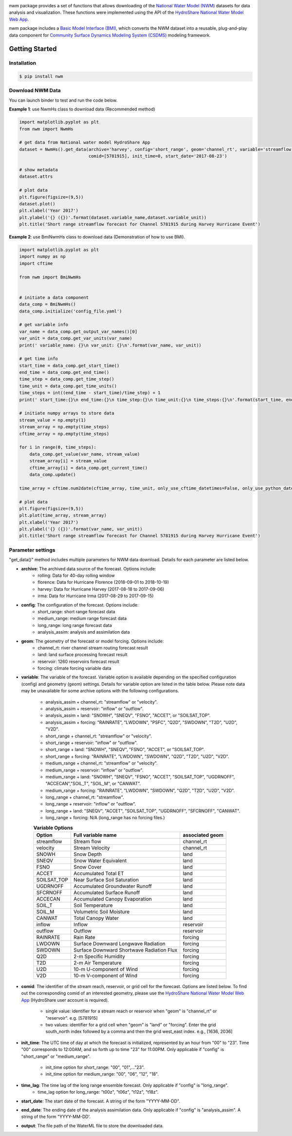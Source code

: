 .. image:: _static/nwm_logo.png
    :align: center
    :scale: 120%
    :alt: nwm
    :target: https://nwm.readthedocs.io/


nwm package provides a set of functions that allows downloading of the `National Water Model
(NWM) <https://water.noaa.gov/about/nwm>`_ datasets for data analysis and visualization.
These functions were implemented using the API of the
`HydroShare National Water Model Web App <https://hs-apps.hydroshare.org/apps/nwm-forecasts/>`_.

nwm package includes a `Basic Model Interface (BMI) <https://bmi.readthedocs.io/en/latest/>`_,
which converts the NWM dataset into a reusable, plug-and-play data component for
`Community Surface Dynamics Modeling System (CSDMS) <https://csdms.colorado.edu/wiki/Main_Page>`_ modeling framework.


Getting Started
===============

Installation
++++++++++++

.. code-block:: console

    $ pip install nwm


Download NWM Data
+++++++++++++++++++++

You can launch binder to test and run the code below. |binder|

**Example 1**: use NwmHs class to download data (Recommended method)

.. code-block:: python

    import matplotlib.pyplot as plt
    from nwm import NwmHs

    # get data from National water model HydroShare App
    dataset = NwmHs().get_data(archive='harvey', config='short_range', geom='channel_rt', variable='streamflow',
                               comid=[5781915], init_time=0, start_date='2017-08-23')

    # show metadata
    dataset.attrs

    # plot data
    plt.figure(figsize=(9,5))
    dataset.plot()
    plt.xlabel('Year 2017')
    plt.ylabel('{} ({})'.format(dataset.variable_name,dataset.variable_unit))
    plt.title('Short range streamflow forecast for Channel 5781915 during Harvey Hurricane Event')


|ts_plot|

**Example 2**: use BmiNwmHs class to download data (Demonstration of how to use BMI).

.. code-block:: python

    import matplotlib.pyplot as plt
    import numpy as np
    import cftime

    from nwm import BmiNwmHs


    # initiate a data component
    data_comp = BmiNwmHs()
    data_comp.initialize('config_file.yaml')

    # get variable info
    var_name = data_comp.get_output_var_names()[0]
    var_unit = data_comp.get_var_units(var_name)
    print(' variable_name: {}\n var_unit: {}\n'.format(var_name, var_unit))

    # get time info
    start_time = data_comp.get_start_time()
    end_time = data_comp.get_end_time()
    time_step = data_comp.get_time_step()
    time_unit = data_comp.get_time_units()
    time_steps = int((end_time - start_time)/time_step) + 1
    print(' start_time:{}\n end_time:{}\n time_step:{}\n time_unit:{}\n time_steps:{}\n'.format(start_time, end_time, time_step, time_unit, time_steps))

    # initiate numpy arrays to store data
    stream_value = np.empty(1)
    stream_array = np.empty(time_steps)
    cftime_array = np.empty(time_steps)

    for i in range(0, time_steps):
        data_comp.get_value(var_name, stream_value)
        stream_array[i] = stream_value
        cftime_array[i] = data_comp.get_current_time()
        data_comp.update()

    time_array = cftime.num2date(cftime_array, time_unit, only_use_cftime_datetimes=False, only_use_python_datetimes=True)

    # plot data
    plt.figure(figsize=(9,5))
    plt.plot(time_array, stream_array)
    plt.xlabel('Year 2017')
    plt.ylabel('{} ({})'.format(var_name, var_unit))
    plt.title('Short range streamflow forecast for Channel 5781915 during Harvey Hurricane Event')



Parameter settings
+++++++++++++++++++
"get_data()" method includes multiple parameters for NWM data download. Details for each parameter are listed below.


* **archive**: The archived data source of the forecast. Options include:
    * rolling: Data for 40-day rolling window
    * florence: Data for Hurricane Florence (2018-09-01 to 2018-10-19)
    * harvey: Data for Hurricane Harvey (2017-08-18 to 2017-09-06)
    * irma: Data for Hurricane Irma (2017-08-29 to 2017-09-15)

* **config**: The configuration of the forecast. Options include:
    * short_range: short range forecast data
    * medium_range: medium range forecast data
    * long_range: long range forecast data
    * analysis_assim: analysis and assimilation data

* **geom**: The geometry of the forecast or model forcing. Options include:
    * channel_rt: river channel stream routing forecast result
    * land: land surface processing forecast result
    * reservoir: 1260 reservoirs forecast result
    * forcing: climate forcing variable data

* **variable**: The variable of the forecast. Variable option is available depending on the specified configuration
  (config) and geometry (geom) settings. Details for variable option are listed in the table below. Please note data may
  be unavailable for some archive options with the following configurations.

    * analysis_assim + channel_rt: "streamflow" or "velocity".
    * analysis_assim + reservoir: "inflow" or "outflow".
    * analysis_assim + land: "SNOWH", "SNEQV", "FSNO", "ACCET", or "SOILSAT_TOP".
    * analysis_assim + forcing: "RAINRATE", "LWDOWN", "PSFC", "Q2D", "SWDOWN", "T2D", "U2D", "V2D".
    * short_range + channel_rt: "streamflow" or "velocity".
    * short_range + reservoir: "inflow" or "outflow".
    * short_range + land: "SNOWH", "SNEQV", "FSNO", "ACCET", or "SOILSAT_TOP".
    * short_range + forcing: "RAINRATE", "LWDOWN", "SWDOWN", "Q2D", "T2D", "U2D", "V2D".
    * medium_range + channel_rt: "streamflow" or "velocity".
    * medium_range + reservoir: "inflow" or "outflow".
    * medium_range + land: "SNOWH", "SNEQV", "FSNO", "ACCET", "SOILSAT_TOP", "UGDRNOFF",
      "ACCECAN","SOIL_T", "SOIL_M", or "CANWAT".
    * medium_range + forcing: "RAINRATE", "LWDOWN", "SWDOWN", "Q2D", "T2D", "U2D", "V2D".
    * long_range + channel_rt: "streamflow".
    * long_range + reservoir: "inflow" or "outflow".
    * long_range + land: "SNEQV", "ACCET", "SOILSAT_TOP", "UGDRNOFF", "SFCRNOFF", "CANWAT".
    * long_range + forcing: N/A (long_range has no forcing files.)

    .. table:: **Variable Options**

        ================    ==========================================    =====================
        Option              Full variable name                            associated geom
        ================    ==========================================    =====================
        streamflow          Stream flow                                   channel_rt
        velocity            Stream Velocity                               channel_rt
        SNOWH               Snow Depth                                    land
        SNEQV               Snow Water Equivalent                         land
        FSNO                Snow Cover                                    land
        ACCET               Accumulated Total ET                          land
        SOILSAT_TOP         Near Surface Soil Saturation                  land
        UGDRNOFF            Accumulated Groundwater Runoff                land
        SFCRNOFF            Accumulated Surface Runoff                    land
        ACCECAN             Accumulated Canopy Evaporation                land
        SOIL_T              Soil Temperature                              land
        SOIL_M              Volumetric Soil Moisture                      land
        CANWAT              Total Canopy Water                            land
        inflow              Inflow                                        reservoir
        outflow             Outflow                                       reservoir
        RAINRATE            Rain Rate                                     forcing
        LWDOWN              Surface Downward Longwave Radiation           forcing
        SWDOWN              Surface Downward Shortwave Radiation Flux     forcing
        Q2D                 2-m Specific Humidity                         forcing
        T2D                 2-m Air Temperature                           forcing
        U2D                 10-m U-component of Wind                      forcing
        V2D                 10-m V-component of Wind                      forcing
        ================    ==========================================    =====================

* **comid**: The identifier of the stream reach, reservoir, or grid cell for the forecast. Options are listed below.
  To find out the corresponding comid of an interested geometry, please use the
  `HydroShare National Water Model Web App <https://hs-apps.hydroshare.org/apps/nwm-forecasts/>`_
  (HydroShare user account is required).

    * single value: identifier for a stream reach or reservoir when "geom" is "channel_rt" or "reservoir". e.g. [5781915]
    * two values: identifier for a grid cell when "geom" is "land" or "forcing".
      Enter the grid south_north index followed by a comma and then the grid west_east index. e.g., [1636, 2036]

* **init_time**: The UTC time of day at which the forecast is initialized, represented by an hour from "00" to "23".
  Time "00" corresponds to 12:00AM, and so forth up to time "23" for 11:00PM.
  Only applicable if "config" is "short_range" or "medium_range".

    * init_time option for short_range: "00", "01",..."23".
    * init_time option for medium_range: "00", "06", "12", "18".

* **time_lag**: The time lag of the long range ensemble forecast. Only applicable if "config" is "long_range".
    * time_lag option for long_range: "t00z", "t06z", "t12z", "t18z".

* **start_date**: The start date of the forecast. A string of the form "YYYY-MM-DD".

* **end_date**: The ending date of the analysis assimilation data. Only applicable if "config" is "analysis_assim".
  A string of the form "YYYY-MM-DD'.

* **output**: The file path of the WaterML file to store the downloaded data.

.. links:

.. |binder| image:: https://mybinder.org/badge_logo.svg
 :target: https://mybinder.org/v2/gh/gantian127/nwm/master?filepath=notebooks%2Fnwm.ipynb

.. |ts_plot| image:: _static/ts_plot.png

